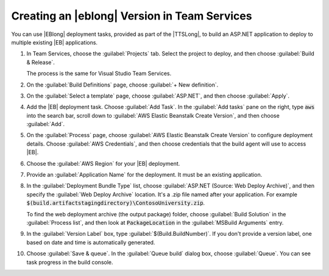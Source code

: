 .. Copyright 2010-2018 Amazon.com, Inc. or its affiliates. All Rights Reserved.

   This work is licensed under a Creative Commons Attribution-NonCommercial-ShareAlike 4.0
   International License (the "License"). You may not use this file except in compliance with the
   License. A copy of the License is located at http://creativecommons.org/licenses/by-nc-sa/4.0/.

   This file is distributed on an "AS IS" BASIS, WITHOUT WARRANTIES OR CONDITIONS OF ANY KIND,
   either express or implied. See the License for the specific language governing permissions and
   limitations under the License.

.. _web-deploy-ts-aspnet-version:

#############################################
Creating an |eblong| Version in Team Services
#############################################

.. meta::
    :description: How to deploy an ASP.NET Core app to |EB|
    :keywords: .net, guide, help, tutorial, serverless, scenarios

You can use |EBlong| deployment tasks, provided as part of the |TTSLong|,
to build an ASP.NET application to deploy to multiple existing |EB| applications.

.. topic:: To deploy an ASP.NET Application from Team Services to |EB|

1. In Team Services, choose the :guilabel:`Projects` tab. Select the project to deploy,
   and then choose :guilabel:`Build & Release`.

   The process is the same for Visual Studio Team Services.

2. On the :guilabel:`Build Definitions` page, choose :guilabel:`+ New definition`.

3. On the :guilabel:`Select a template` page, choose :guilabel:`ASP.NET`, and then
   choose :guilabel:`Apply`.

4. Add the |EB| deployment task. Choose :guilabel:`Add Task`. In the :guilabel:`Add tasks`
   pane on the right, type :code:`aws` into the search bar, scroll down to
   :guilabel:`AWS Elastic Beanstalk Create Version`, and then choose :guilabel:`Add`.

5. On the :guilabel:`Process` page, choose :guilabel:`AWS Elastic Beanstalk Create Version` to
   configure deployment details. Choose :guilabel:`AWS Credentials`, and then choose credentials
   that the build agent will use to access |EB|.

6. Choose the :guilabel:`AWS Region` for your |EB| deployment.

7. Provide an :guilabel:`Application Name` for the deployment. It must be an existing application.

8. In the :guilabel:`Deployment Bundle Type` list, choose :guilabel:`ASP.NET (Source: Web Deploy Archive)`,
   and then specify the :guilabel:`Web Deploy Archive` location. It's a .zip file named after your
   application. For example :code:`$(build.artifactstagingdirectory)\ContosoUniversity.zip`.

   To find the web deployment archive (the output package) folder, choose :guilabel:`Build Solution`
   in the :guilabel:`Process list`, and then look at :code:`PackageLocation` in the
   :guilabel:`MSBuild Arguments` entry.

9. In the :guilabel:`Version Label` box, type :guilabel:`$(Build.BuildNumber)`. If you don't
   provide a version label, one based on date and time is automatically generated.

10. Choose :guilabel:`Save & queue`. In the :guilabel:`Queue build` dialog box, choose
    :guilabel:`Queue`. You can see task progress in the build console.
